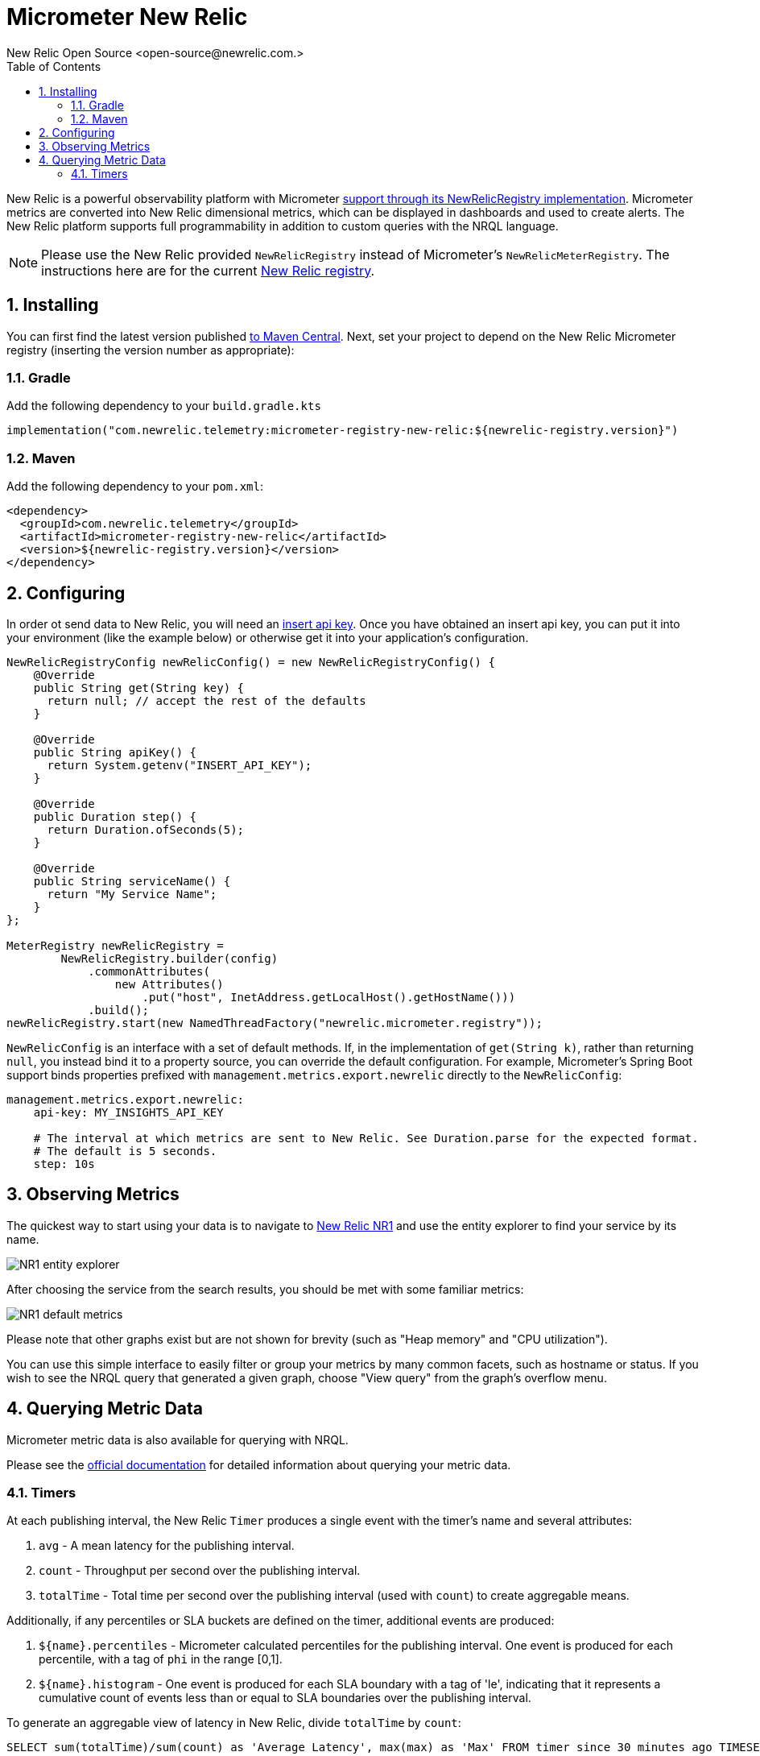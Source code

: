 = Micrometer New Relic
New Relic Open Source <open-source@newrelic.com.>
:toc:
:sectnums:
:system: new-relic

New Relic is a powerful observability platform with Micrometer
https://github.com/newrelic/micrometer-registry-newrelic[support through its NewRelicRegistry implementation].
Micrometer metrics are converted into New Relic dimensional metrics, which can be
displayed in dashboards and used to create alerts.  The New Relic platform supports
full programmability in addition to custom queries with the NRQL language.

NOTE: Please use the New Relic provided `NewRelicRegistry` instead of Micrometer's `NewRelicMeterRegistry`. The instructions here
are for the current https://github.com/newrelic/micrometer-registry-newrelic[New Relic registry].

== Installing

You can first find the latest version published https://mvnrepository.com/artifact/com.newrelic.telemetry/micrometer-registry-new-relic[to Maven Central].
Next, set your project to depend on the New Relic Micrometer registry (inserting the version number as appropriate):

=== Gradle

Add the following dependency to your `build.gradle.kts`

[source,kotlin]
----
implementation("com.newrelic.telemetry:micrometer-registry-new-relic:${newrelic-registry.version}")
----

=== Maven

Add the following dependency to your `pom.xml`:

[source,xml,subs=+attributes]
----
<dependency>
  <groupId>com.newrelic.telemetry</groupId>
  <artifactId>micrometer-registry-new-relic</artifactId>
  <version>${newrelic-registry.version}</version>
</dependency>
----


== Configuring

In order ot send data to New Relic, you will need an https://docs.newrelic.com/docs/apis/get-started/intro-apis/types-new-relic-api-keys#event-insert-key[insert api key].  Once you have obtained an insert api key, you can put it into your environment (like the example below) or otherwise
get it into your application's configuration.

[source,java]
----

NewRelicRegistryConfig newRelicConfig() = new NewRelicRegistryConfig() {
    @Override
    public String get(String key) {
      return null; // accept the rest of the defaults
    }

    @Override
    public String apiKey() {
      return System.getenv("INSERT_API_KEY");
    }

    @Override
    public Duration step() {
      return Duration.ofSeconds(5);
    }

    @Override
    public String serviceName() {
      return "My Service Name";
    }
};

MeterRegistry newRelicRegistry =
        NewRelicRegistry.builder(config)
            .commonAttributes(
                new Attributes()
                    .put("host", InetAddress.getLocalHost().getHostName()))
            .build();
newRelicRegistry.start(new NamedThreadFactory("newrelic.micrometer.registry"));
----

`NewRelicConfig` is an interface with a set of default methods. If, in the implementation of `get(String k)`, rather than returning `null`, you  instead bind it to a property source, you can override the default configuration. For example, Micrometer's Spring Boot support binds properties prefixed with `management.metrics.export.newrelic` directly to the `NewRelicConfig`:

[source,yml]
----
management.metrics.export.newrelic:
    api-key: MY_INSIGHTS_API_KEY

    # The interval at which metrics are sent to New Relic. See Duration.parse for the expected format.
    # The default is 5 seconds.
    step: 10s
----

== Observing Metrics

The quickest way to start using your data is to
navigate to https://one.newrelic.com[New Relic NR1] and use the entity explorer to find
your service by its name.

image::img/new-relic-entity-explorer.png[NR1 entity explorer]

After choosing the service from the search results, you should
be met with some familiar metrics:

image::img/new-relic-metrics1.png[NR1 default metrics]

Please note that other graphs exist but are not shown for brevity (such as
"Heap memory" and "CPU utilization").

You can use this simple interface to easily filter or group your metrics by
many common facets, such as hostname or status.  If you wish to see the
NRQL query that generated a given graph, choose "View query" from the
graph's overflow menu.

== Querying Metric Data

Micrometer metric data is also available for querying with NRQL.

Please see the https://docs.newrelic.com/docs/data-ingest-apis/get-data-new-relic/metric-api/query-metric-data-type[official documentation]
for detailed information about querying your metric data.

=== Timers

At each publishing interval, the New Relic `Timer` produces a single event with the timer's name and several attributes:

1. `avg` - A mean latency for the publishing interval.
2. `count` - Throughput per second over the publishing interval.
3. `totalTime` - Total time per second over the publishing interval (used with `count`) to create aggregable means.

Additionally, if any percentiles or SLA buckets are defined on the timer, additional events are produced:

4. `${name}.percentiles` - Micrometer calculated percentiles for the publishing interval. One event is produced for each percentile, with a tag of `phi` in the range [0,1].
5. `${name}.histogram` - One event is produced for each SLA boundary with a tag of 'le', indicating that it represents a cumulative count of events less than or equal to SLA boundaries over the publishing interval.

To generate an aggregable view of latency in New Relic, divide `totalTime` by `count`:

[source,sql]
----
SELECT sum(totalTime)/sum(count) as 'Average Latency', max(max) as 'Max' FROM timer since 30 minutes ago TIMESERIES auto
----

.Timer latency.
image::img/new-relic-timer-latency.png[New Relic-rendered timer]

To generate a throughput chart:

[source,sql]
----
SELECT average(count) as 'Average Throughput' FROM timer since 30 minutes ago TIMESERIES auto
----

.Timer throughput.
image::img/new-relic-timer-throughput.png[New Relic-rendered timer throughput]

To generate a plot of client-side percentiles:

[source,sql]
----
SELECT latest(value) from timerPercentile FACET phi since 30 minutes ago TIMESERIES auto
----

.Timer Percentiles.
image::img/new-relic-timer-percentiles.png[New Relic-rendered percentiles]

Note how these percentiles are _not aggregable_. We've selected the `latest(value)` function to display this chart (i.e. it isn't correct to `average(value)` on a percentile value). The more dimensions you add to a timer, the less useful these values become.

Lastly, if you define SLA boundaries with the fluent builder for `Timer`, you can view throughput below certain SLA boundaries. In this example, we set SLA boundaries at 275 (yellow), 300 (red), and 500 (blue) milliseconds for a simulated `Timer` that is recording samples normally distributed around 250 ms. These counts represent the rate/second of samples less than or equal to each SLA boundary.

[source,sql]
----
SELECT sum(value) from timerHistogram FACET le since 30 minutes ago TIMESERIES auto
----

.Timer SLA boundaries.
image::img/new-relic-timer-sla.png[New Relic-rendered SLA boundaries]

Where the lines converge at various points it is evident that no sample exceeded the 275 ms SLA boundary.
